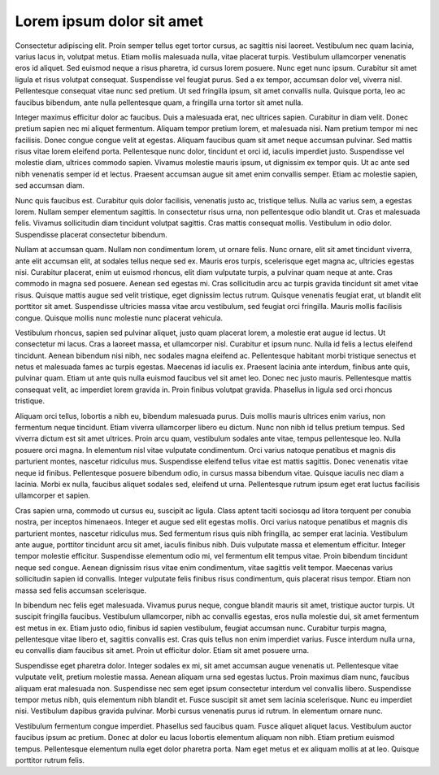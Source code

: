 
Lorem ipsum dolor sit amet
==========================

Consectetur adipiscing elit. Proin semper tellus eget tortor cursus, ac sagittis nisi laoreet. Vestibulum nec quam lacinia, varius lacus in, volutpat metus. Etiam mollis malesuada nulla, vitae placerat turpis. Vestibulum ullamcorper venenatis eros id aliquet. Sed euismod neque a risus pharetra, id cursus lorem posuere. Nunc eget nunc ipsum. Curabitur sit amet ligula et risus volutpat consequat. Suspendisse vel feugiat purus. Sed a ex tempor, accumsan dolor vel, viverra nisl. Pellentesque consequat vitae nunc sed pretium. Ut sed fringilla ipsum, sit amet convallis nulla. Quisque porta, leo ac faucibus bibendum, ante nulla pellentesque quam, a fringilla urna tortor sit amet nulla.

Integer maximus efficitur dolor ac faucibus. Duis a malesuada erat, nec ultrices sapien. Curabitur in diam velit. Donec pretium sapien nec mi aliquet fermentum. Aliquam tempor pretium lorem, et malesuada nisi. Nam pretium tempor mi nec facilisis. Donec congue congue velit at egestas. Aliquam faucibus quam sit amet neque accumsan pulvinar. Sed mattis risus vitae lorem eleifend porta. Pellentesque nunc dolor, tincidunt et orci id, iaculis imperdiet justo. Suspendisse vel molestie diam, ultrices commodo sapien. Vivamus molestie mauris ipsum, ut dignissim ex tempor quis. Ut ac ante sed nibh venenatis semper id et lectus. Praesent accumsan augue sit amet enim convallis semper. Etiam ac molestie sapien, sed accumsan diam.

Nunc quis faucibus est. Curabitur quis dolor facilisis, venenatis justo ac, tristique tellus. Nulla ac varius sem, a egestas lorem. Nullam semper elementum sagittis. In consectetur risus urna, non pellentesque odio blandit ut. Cras et malesuada felis. Vivamus sollicitudin diam tincidunt volutpat sagittis. Cras mattis consequat mollis. Vestibulum in odio dolor. Suspendisse placerat consectetur bibendum.

Nullam at accumsan quam. Nullam non condimentum lorem, ut ornare felis. Nunc ornare, elit sit amet tincidunt viverra, ante elit accumsan elit, at sodales tellus neque sed ex. Mauris eros turpis, scelerisque eget magna ac, ultricies egestas nisi. Curabitur placerat, enim ut euismod rhoncus, elit diam vulputate turpis, a pulvinar quam neque at ante. Cras commodo in magna sed posuere. Aenean sed egestas mi. Cras sollicitudin arcu ac turpis gravida tincidunt sit amet vitae risus. Quisque mattis augue sed velit tristique, eget dignissim lectus rutrum. Quisque venenatis feugiat erat, ut blandit elit porttitor sit amet. Suspendisse ultricies massa vitae arcu vestibulum, sed feugiat orci fringilla. Mauris mollis facilisis congue. Quisque mollis nunc molestie nunc placerat vehicula.

Vestibulum rhoncus, sapien sed pulvinar aliquet, justo quam placerat lorem, a molestie erat augue id lectus. Ut consectetur mi lacus. Cras a laoreet massa, et ullamcorper nisl. Curabitur et ipsum nunc. Nulla id felis a lectus eleifend tincidunt. Aenean bibendum nisi nibh, nec sodales magna eleifend ac. Pellentesque habitant morbi tristique senectus et netus et malesuada fames ac turpis egestas. Maecenas id iaculis ex. Praesent lacinia ante interdum, finibus ante quis, pulvinar quam. Etiam ut ante quis nulla euismod faucibus vel sit amet leo. Donec nec justo mauris. Pellentesque mattis consequat velit, ac imperdiet lorem gravida in. Proin finibus volutpat gravida. Phasellus in ligula sed orci rhoncus tristique.

Aliquam orci tellus, lobortis a nibh eu, bibendum malesuada purus. Duis mollis mauris ultrices enim varius, non fermentum neque tincidunt. Etiam viverra ullamcorper libero eu dictum. Nunc non nibh id tellus pretium tempus. Sed viverra dictum est sit amet ultrices. Proin arcu quam, vestibulum sodales ante vitae, tempus pellentesque leo. Nulla posuere orci magna. In elementum nisl vitae vulputate condimentum. Orci varius natoque penatibus et magnis dis parturient montes, nascetur ridiculus mus. Suspendisse eleifend tellus vitae est mattis sagittis. Donec venenatis vitae neque id finibus. Pellentesque posuere bibendum odio, in cursus massa bibendum vitae. Quisque iaculis nec diam a lacinia. Morbi ex nulla, faucibus aliquet sodales sed, eleifend ut urna. Pellentesque rutrum ipsum eget erat luctus facilisis ullamcorper et sapien.

Cras sapien urna, commodo ut cursus eu, suscipit ac ligula. Class aptent taciti sociosqu ad litora torquent per conubia nostra, per inceptos himenaeos. Integer et augue sed elit egestas mollis. Orci varius natoque penatibus et magnis dis parturient montes, nascetur ridiculus mus. Sed fermentum risus quis nibh fringilla, ac semper erat lacinia. Vestibulum ante augue, porttitor tincidunt arcu sit amet, iaculis finibus nibh. Duis vulputate massa et elementum efficitur. Integer tempor molestie efficitur. Suspendisse elementum odio mi, vel fermentum elit tempus vitae. Proin bibendum tincidunt neque sed congue. Aenean dignissim risus vitae enim condimentum, vitae sagittis velit tempor. Maecenas varius sollicitudin sapien id convallis. Integer vulputate felis finibus risus condimentum, quis placerat risus tempor. Etiam non massa sed felis accumsan scelerisque.

In bibendum nec felis eget malesuada. Vivamus purus neque, congue blandit mauris sit amet, tristique auctor turpis. Ut suscipit fringilla faucibus. Vestibulum ullamcorper, nibh ac convallis egestas, eros nulla molestie dui, sit amet fermentum est metus in ex. Etiam justo odio, finibus id sapien vestibulum, feugiat accumsan nunc. Curabitur turpis magna, pellentesque vitae libero et, sagittis convallis est. Cras quis tellus non enim imperdiet varius. Fusce interdum nulla urna, eu convallis diam faucibus sit amet. Proin ut efficitur dolor. Etiam sit amet posuere urna.

Suspendisse eget pharetra dolor. Integer sodales ex mi, sit amet accumsan augue venenatis ut. Pellentesque vitae vulputate velit, pretium molestie massa. Aenean aliquam urna sed egestas luctus. Proin maximus diam nunc, faucibus aliquam erat malesuada non. Suspendisse nec sem eget ipsum consectetur interdum vel convallis libero. Suspendisse tempor metus nibh, quis elementum nibh blandit et. Fusce suscipit sit amet sem lacinia scelerisque. Nunc eu imperdiet nisi. Vestibulum dapibus gravida pulvinar. Morbi cursus venenatis purus id rutrum. In elementum ornare nunc.

Vestibulum fermentum congue imperdiet. Phasellus sed faucibus quam. Fusce aliquet aliquet lacus. Vestibulum auctor faucibus ipsum ac pretium. Donec at dolor eu lacus lobortis elementum aliquam non nibh. Etiam pretium euismod tempus. Pellentesque elementum nulla eget dolor pharetra porta. Nam eget metus et ex aliquam mollis at at leo. Quisque porttitor rutrum felis.

